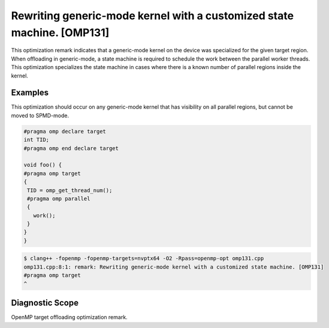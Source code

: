 Rewriting generic-mode kernel with a customized state machine. [OMP131]
=======================================================================

.. _omp131:

This optimization remark indicates that a generic-mode kernel on the device was
specialized for the given target region. When offloading in generic-mode, a
state machine is required to schedule the work between the parallel worker
threads. This optimization specializes the state machine in cases where there is
a known number of parallel regions inside the kernel.

Examples
--------

This optimization should occur on any generic-mode kernel that has visibility on
all parallel regions, but cannot be moved to SPMD-mode.

.. code-block:: c++

   #pragma omp declare target
   int TID;
   #pragma omp end declare target

   void foo() {
   #pragma omp target
   {
    TID = omp_get_thread_num();
    #pragma omp parallel
    {
      work();
    }
   }
   }

.. code-block:: console

   $ clang++ -fopenmp -fopenmp-targets=nvptx64 -O2 -Rpass=openmp-opt omp131.cpp
   omp131.cpp:8:1: remark: Rewriting generic-mode kernel with a customized state machine. [OMP131]
   #pragma omp target
   ^

Diagnostic Scope
----------------

OpenMP target offloading optimization remark.

